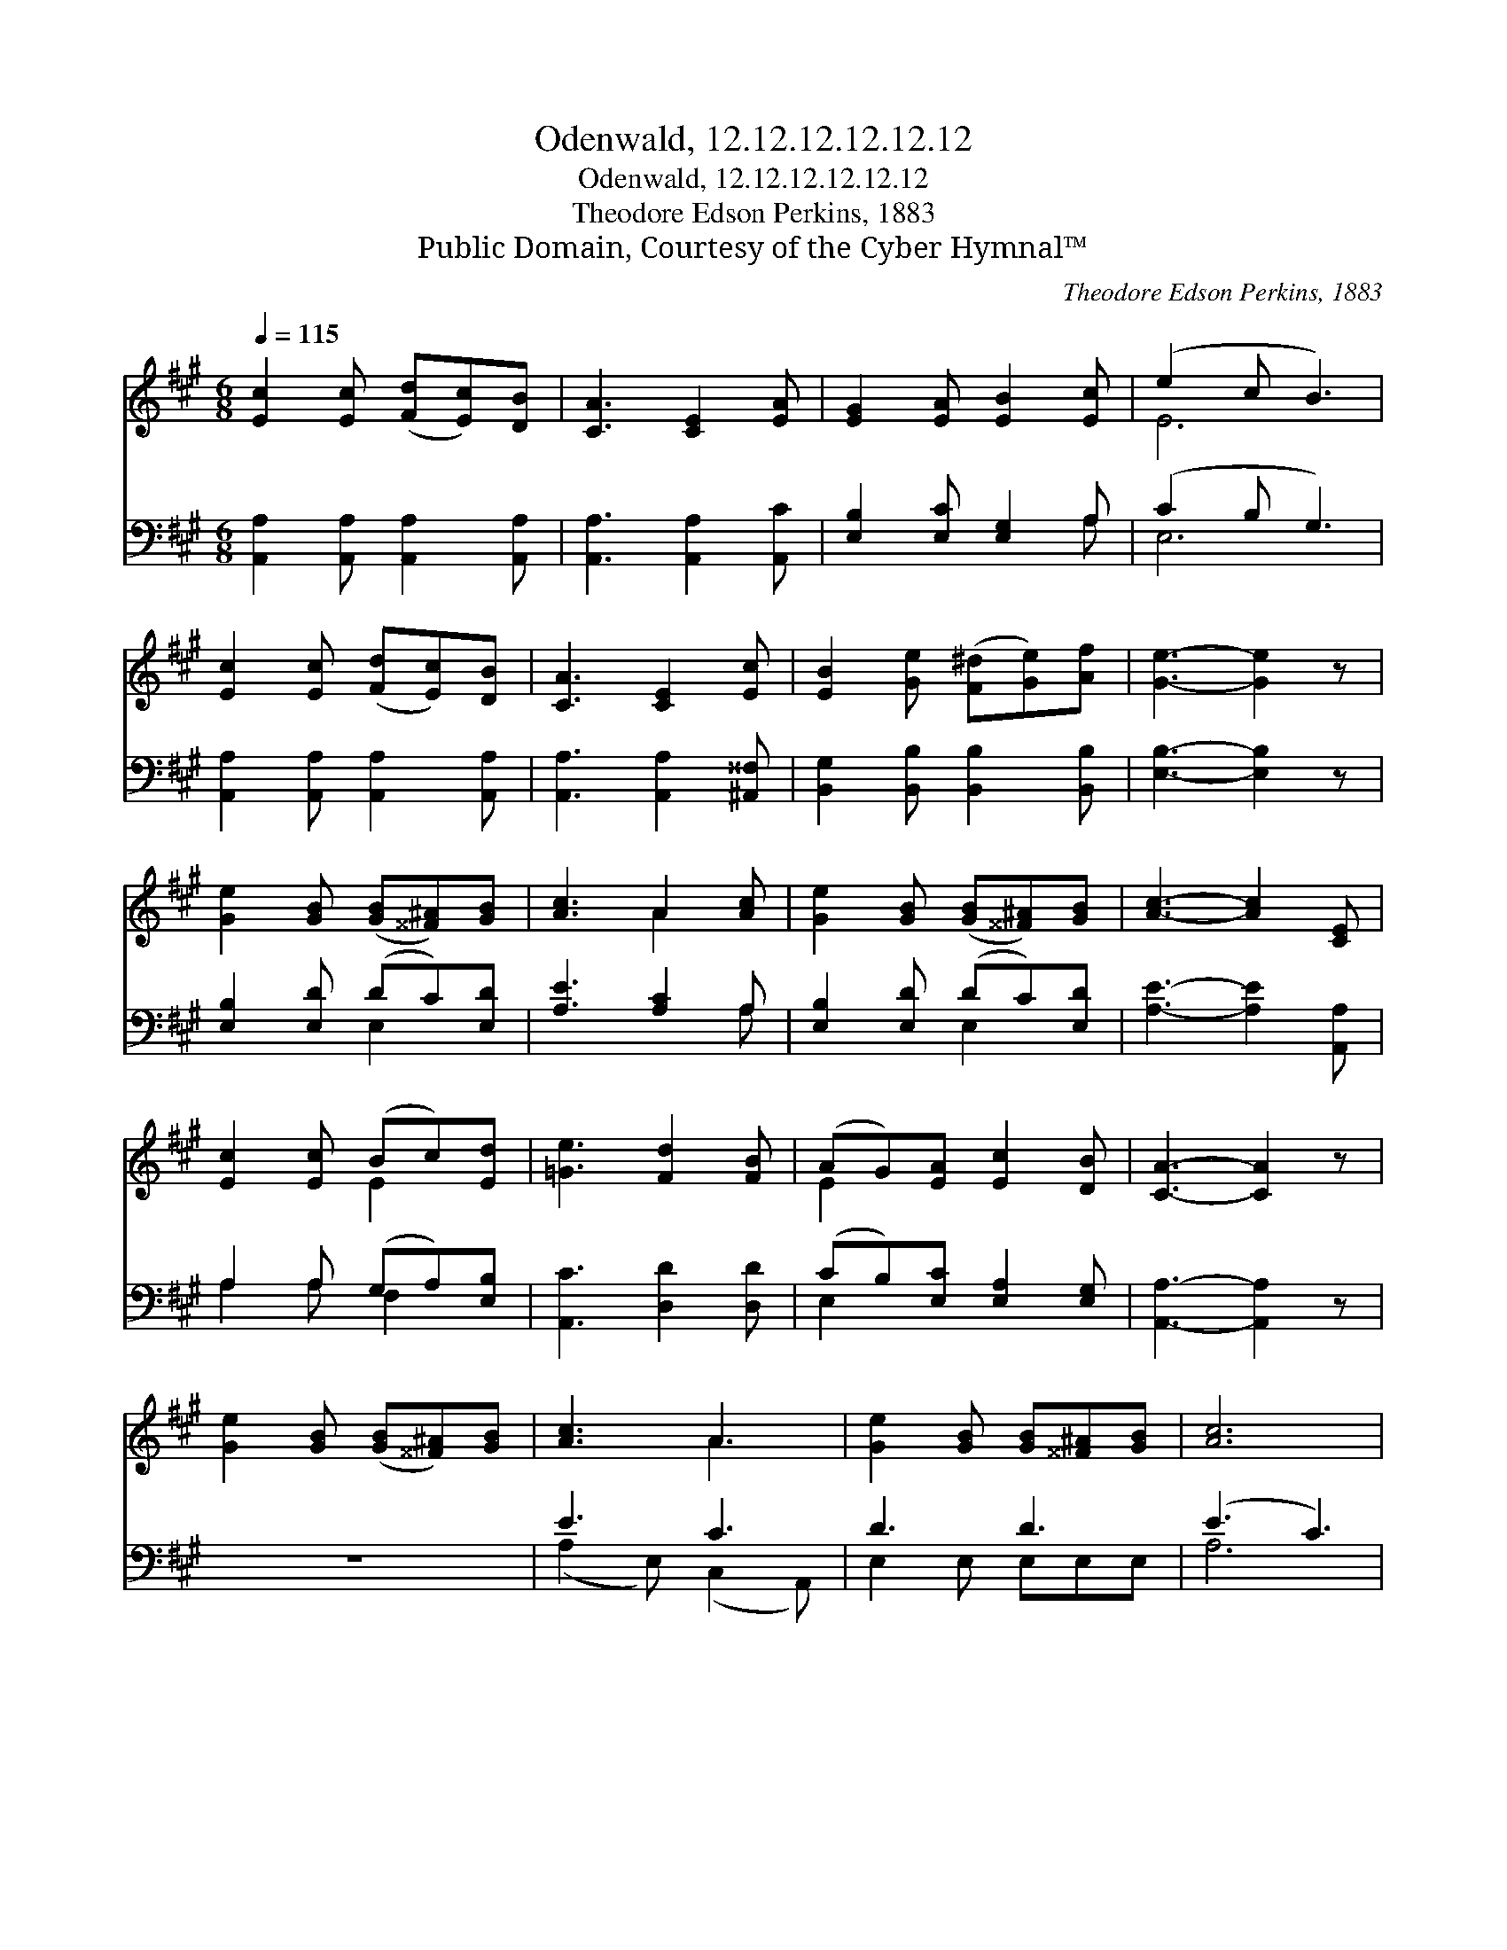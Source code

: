 X:1
T:Odenwald, 12.12.12.12.12.12
T:Odenwald, 12.12.12.12.12.12
T:Theodore Edson Perkins, 1883
T:Public Domain, Courtesy of the Cyber Hymnal™
C:Theodore Edson Perkins, 1883
Z:Public Domain,
Z:Courtesy of the Cyber Hymnal™
%%score ( 1 2 ) ( 3 4 )
L:1/8
Q:1/4=115
M:6/8
K:A
V:1 treble 
V:2 treble 
V:3 bass 
V:4 bass 
V:1
 [Ec]2 [Ec] ([Fd][Ec])[DB] | [CA]3 [CE]2 [EA] | [EG]2 [EA] [EB]2 [Ec] | (e2 c B3) | %4
 [Ec]2 [Ec] ([Fd][Ec])[DB] | [CA]3 [CE]2 [Ec] | [EB]2 [Ge] ([F^d][Ge])[Af] | [Ge]3- [Ge]2 z | %8
 [Ge]2 [GB] ([GB][^^F^A])[GB] | [Ac]3 A2 [Ac] | [Ge]2 [GB] ([GB][^^F^A])[GB] | [Ac]3- [Ac]2 [CE] | %12
 [Ec]2 [Ec] (Bc)[Ed] | [=Ge]3 [Fd]2 [FB] | (AG)[EA] [Ec]2 [DB] | [CA]3- [CA]2 z | %16
 [Ge]2 [GB] ([GB][^^F^A])[GB] | [Ac]3 A3 | [Ge]2 [GB] [GB][^^F^A][GB] | [Ac]6 | %20
 [Ec]2 [Ec] (Bc)[Ed] | [=Ge]3 [Fd]2 [FB] | (AG)[EA] [Ec]2 [DB] | [CA]6 |] %24
V:2
 x6 | x6 | x6 | E6 | x6 | x6 | x6 | x6 | x6 | x3 A2 x | x6 | x6 | x3 E2 x | x6 | E2 x4 | x6 | x6 | %17
 x3 A3 | x6 | x6 | x3 E2 x | x6 | E2 x4 | x6 |] %24
V:3
 [A,,A,]2 [A,,A,] [A,,A,]2 [A,,A,] | [A,,A,]3 [A,,A,]2 [A,,C] | [E,B,]2 [E,C] [E,G,]2 A, | %3
 (C2 B, G,3) | [A,,A,]2 [A,,A,] [A,,A,]2 [A,,A,] | [A,,A,]3 [A,,A,]2 [^A,,^^F,] | %6
 [B,,G,]2 [B,,B,] [B,,B,]2 [B,,B,] | [E,B,]3- [E,B,]2 z | [E,B,]2 [E,D] (DC)[E,D] | %9
 [A,E]3 [A,C]2 A, | [E,B,]2 [E,D] (DC)[E,D] | [A,E]3- [A,E]2 [A,,A,] | A,2 A, (G,A,)[E,B,] | %13
 [A,,C]3 [D,D]2 [D,D] | (CB,)[E,C] [E,A,]2 [E,G,] | [A,,A,]3- [A,,A,]2 z | z6 | E3 C3 | D3 D3 | %19
 (E3 C3) | A,2 A, (G,A,)[E,B,] | [A,,C]3 [D,D]2 [D,D] | (CB,)[E,C] [E,A,]2 [E,G,] | [A,,A,]6 |] %24
V:4
 x6 | x6 | x5 A, | E,6 | x6 | x6 | x6 | x6 | x3 E,2 x | x5 A, | x3 E,2 x | x6 | A,2 A, F,2 x | x6 | %14
 E,2 x4 | x6 | x6 | (A,2 E,) (C,2 A,,) | E,2 E, E,E,E, | A,6 | A,2 A, E,2 x | x6 | E,2 x4 | x6 |] %24

